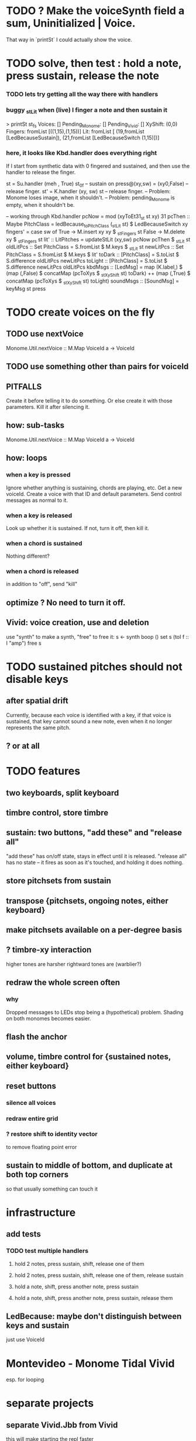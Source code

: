 * TODO ? Make the voiceSynth field a sum, Uninitialized | Voice.
That way in `printSt` I could actually show the voice.
* TODO solve, then test : hold a note, press sustain, release the note
*** TODO lets try getting all the way there with handlers
*** buggy _stLit when (live) I finger a note and then sustain it
> printSt st_fs
Voices: []                                                                     Pending_Monome: []
Pending_Vivid: []
XyShift: (0,0)
Fingers: fromList [((1,15),(1,15))]
Lit: fromList [ (19,fromList [LedBecauseSustain]),
                (21,fromList [LedBecauseSwitch (1,15)])]
*** here, it looks like Kbd.handler does everything right
If I start from synthetic data with 0 fingered and sustained,
and then use the handler to release the finger.

st = Su.handler (meh , True) st_0f -- sustain on
press@(xy,sw) = (xy0,False)              -- release finger.
st' = K.handler (xy, sw) st        -- release finger.
  -- Problem: Monome loses image, when it shouldn't.
  -- Problem: pending_Monome is empty, when it shouldn't be.

-- working through Kbd.handler
pcNow = mod (xyToEt31_st st xy) 31
pcThen :: Maybe PitchClass =
  ledBecause_toPitchClass (_stLit st) $ LedBecauseSwitch xy
fingers' = case sw of
  True  -> M.insert xy xy $ _stFingers st
  False -> M.delete xy    $ _stFingers st
lit' :: LitPitches = updateStLit (xy,sw) pcNow pcThen $ _stLit st
oldLitPcs :: Set PitchClass  = S.fromList $ M.keys $ _stLit st
newLitPcs :: Set PitchClass  = S.fromList $ M.keys $ lit'
toDark  ::    [PitchClass] = S.toList $ S.difference oldLitPcs newLitPcs
toLight ::    [PitchClass] = S.toList $ S.difference newLitPcs oldLitPcs
kbdMsgs :: [LedMsg] =
  map (K.label,) $
  (map (,False) $ concatMap (pcToXys $ _stXyShift st) toDark) ++
  (map (,True)  $ concatMap (pcToXys $ _stXyShift st) toLight)
soundMsgs :: [SoundMsg] = keyMsg st press
* TODO create voices on the fly
** TODO use nextVoice
Monome.Util.nextVoice :: M.Map VoiceId a -> VoiceId
** TODO use something other than pairs for voiceId
** PITFALLS
Create it before telling it to do something.
  Or else create it with those parameters.
Kill it after silencing it.
** how: sub-tasks
Monome.Util.nextVoice :: M.Map VoiceId a -> VoiceId
** how: loops
*** when a key is pressed
Ignore whether anything is sustaining, chords are playing, etc.
Get a new voiceId.
Create a voice with that ID and default parameters.
Send control messages as normal to it.
*** when a key is released
Look up whether it is sustained.
If not, turn it off, then kill it.
*** when a chord is sustained
Nothing different?
*** when a chord is released
in addition to "off", send "kill"
** optimize ? No need to turn it off.
** Vivid: voice creation, use and deletion
use "synth" to make a synth, "free" to free it:
  s <- synth boop ()
  set s (toI f :: I "amp")
  free s
* TODO sustained pitches should not disable keys
** after spatial drift
Currently, because each voice is identified with a key,
if that voice is sustained, that key cannot sound a new note,
even when it no longer represents the same pitch.
** ? or at all
* TODO features
** two keyboards, split keyboard
** timbre control, store timbre
** sustain: two buttons, "add these" and "release all"
"add these" has on/off state, stays in effect until it is released.
"release all" has no state -- it fires as soon as it's touched, and holding it does nothing.
** store pitchsets from sustain
** transpose {pitchsets, ongoing notes, either keyboard}
** make pitchsets available on a per-degree basis
** ? timbre-xy interaction
higher tones are harsher
rightward tones are (warblier?)
** redraw the whole screen often
*** why
Dropped messages to LEDs stop being a (hypothetical) problem.
Shading on both monomes becomes easier.
** flash the anchor
** volume, timbre control for {sustained notes, either keyboard}
** reset buttons
*** silence all voices
*** redraw entire grid
*** ? restore shift to identity vector
to remove floating point error
** sustain to middle of bottom, and duplicate at both top corners
so that usually something can touch it
* infrastructure
** add tests
*** TODO test multiple handlers
**** hold 2 notes, press sustain, shift, release one of them
**** hold 2 notes, press sustain, shift, release one of them, release sustain
**** hold a note, shift, press another note, press sustain
**** hold a note, shift, press another note, press sustain, release them
** LedBecause: maybe don't distinguish between keys and sustain
 just use VoiceId
* Montevideo - Monome Tidal Vivid
esp. for looping
* separate projects
** separate Vivid.Jbb from Vivid
this will make starting the repl faster
** separate my own Vivid projects
*** namely these
Vivid (clone, for reference)
Vivid.Synths.Jbb
Vivid.Dispatch
Monome
*** use symlinks between them as needed
e.g. from Monome to Synths

